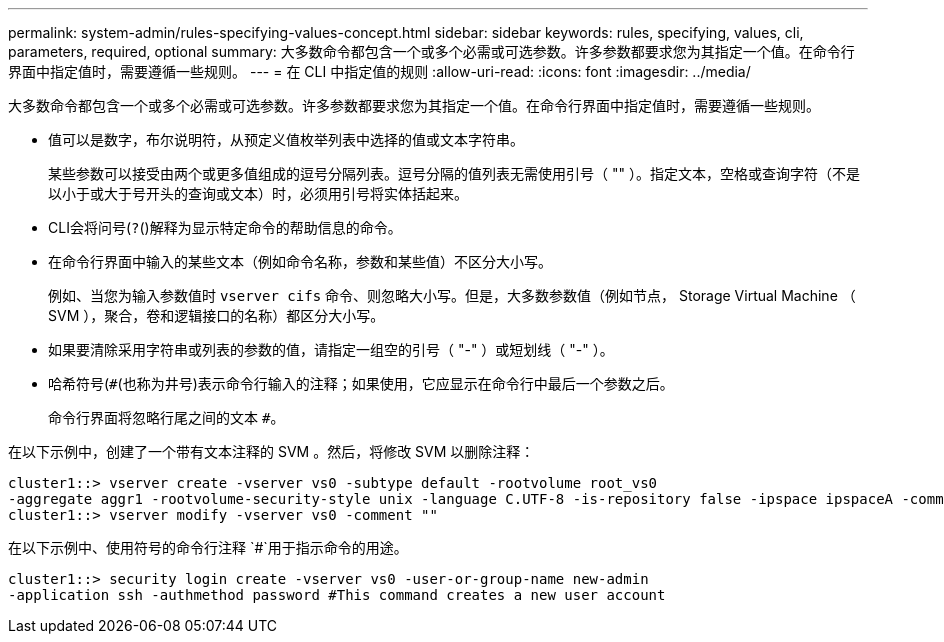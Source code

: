 ---
permalink: system-admin/rules-specifying-values-concept.html 
sidebar: sidebar 
keywords: rules, specifying, values, cli, parameters, required, optional 
summary: 大多数命令都包含一个或多个必需或可选参数。许多参数都要求您为其指定一个值。在命令行界面中指定值时，需要遵循一些规则。 
---
= 在 CLI 中指定值的规则
:allow-uri-read: 
:icons: font
:imagesdir: ../media/


[role="lead"]
大多数命令都包含一个或多个必需或可选参数。许多参数都要求您为其指定一个值。在命令行界面中指定值时，需要遵循一些规则。

* 值可以是数字，布尔说明符，从预定义值枚举列表中选择的值或文本字符串。
+
某些参数可以接受由两个或更多值组成的逗号分隔列表。逗号分隔的值列表无需使用引号（ "" ）。指定文本，空格或查询字符（不是以小于或大于号开头的查询或文本）时，必须用引号将实体括起来。

* CLI会将问号(`?`()解释为显示特定命令的帮助信息的命令。
* 在命令行界面中输入的某些文本（例如命令名称，参数和某些值）不区分大小写。
+
例如、当您为输入参数值时 `vserver cifs` 命令、则忽略大小写。但是，大多数参数值（例如节点， Storage Virtual Machine （ SVM ），聚合，卷和逻辑接口的名称）都区分大小写。

* 如果要清除采用字符串或列表的参数的值，请指定一组空的引号（ "-" ）或短划线（ "-" ）。
* 哈希符号(`#`(也称为井号)表示命令行输入的注释；如果使用，它应显示在命令行中最后一个参数之后。
+
命令行界面将忽略行尾之间的文本 `#`。



在以下示例中，创建了一个带有文本注释的 SVM 。然后，将修改 SVM 以删除注释：

[listing]
----
cluster1::> vserver create -vserver vs0 -subtype default -rootvolume root_vs0
-aggregate aggr1 -rootvolume-security-style unix -language C.UTF-8 -is-repository false -ipspace ipspaceA -comment "My SVM"
cluster1::> vserver modify -vserver vs0 -comment ""
----
在以下示例中、使用符号的命令行注释 `#`用于指示命令的用途。

[listing]
----
cluster1::> security login create -vserver vs0 -user-or-group-name new-admin
-application ssh -authmethod password #This command creates a new user account
----